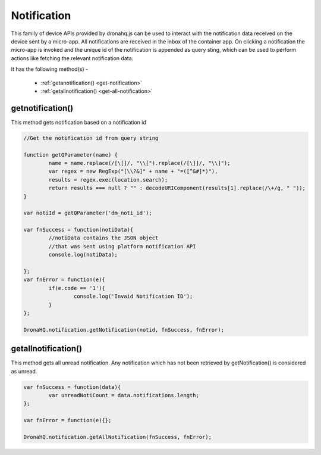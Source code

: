 .. _ref-device-notification:

Notification
============

This family of device APIs provided by dronahq.js can be used to interact with the notification data received on the device sent by a micro-app. 
All notifications are received in the inbox of the container app. On clicking a notification the micro-app is invoked and the unique id of the notification is appended as query sting, which can be used to perform actions like fetching the relevant notification data.

It has the following method(s) -

	- :ref:`getanotification() <get-notification>`
	- :ref:`getallnotification() <get-all-notification>`
	
.. _get-notification:

getnotification()
-----------------

This method gets notification based on a notification id

.. code:: javascript

	//Get the notification id from query string

	function getQParameter(name) {
		name = name.replace(/[\[]/, "\\[").replace(/[\]]/, "\\]");
		var regex = new RegExp("[\\?&]" + name + "=([^&#]*)"),
		results = regex.exec(location.search);
		return results === null ? "" : decodeURIComponent(results[1].replace(/\+/g, " "));
	}
  
	var notiId = getQParameter('dm_noti_id');   

	var fnSuccess = function(notiData){
		//notiData contains the JSON object 
		//that was sent using platform notification API
		console.log(notiData);
    
	};
	var fnError = function(e){
		if(e.code == '1'){
			console.log('Invaid Notification ID');
		}
	};

	DronaHQ.notification.getNotification(notid, fnSuccess, fnError);

.. _get-all-notification:

getallnotification()
--------------------

This method gets all unread notification. Any notification which has not been retrieved by getNotification() is considered as unread.

.. code:: javascript

	var fnSuccess = function(data){
		var unreadNotiCount = data.notifications.length;
	};
	
	var fnError = function(e){};

	DronaHQ.notification.getAllNotification(fnSuccess, fnError);

